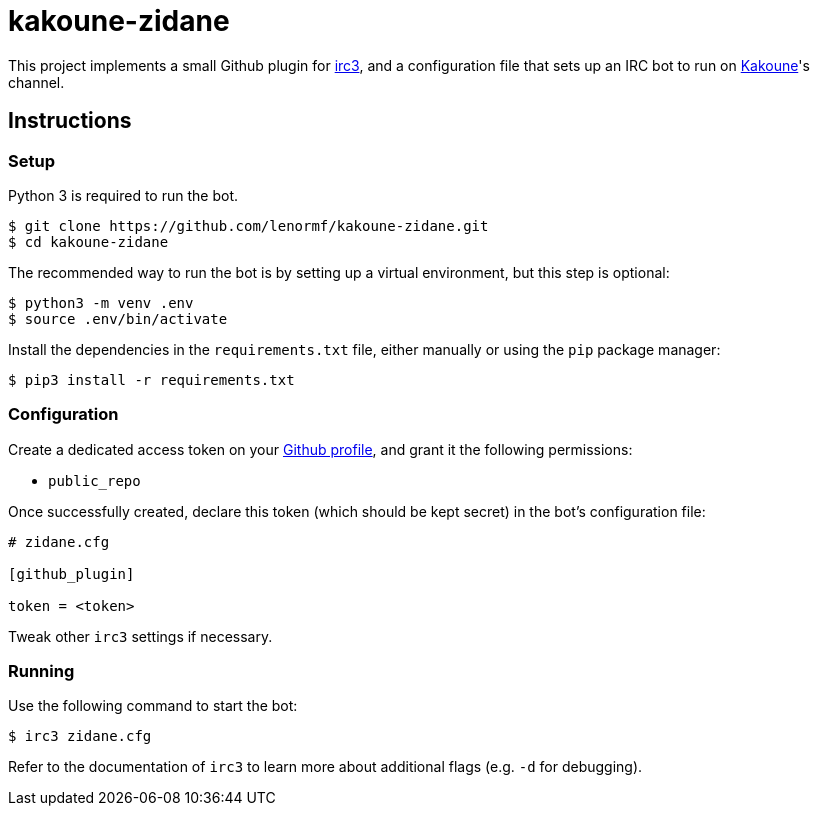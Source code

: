 kakoune-zidane
==============

This project implements a small Github plugin for
https://github.com/gawel/irc3[irc3], and a configuration file that sets up
an IRC bot to run on https://github.com/mawww/kakoune[Kakoune]'s channel.

Instructions
------------

Setup
~~~~~

Python 3 is required to run the bot.

```sh
$ git clone https://github.com/lenormf/kakoune-zidane.git
$ cd kakoune-zidane
```

The recommended way to run the bot is by setting up a virtual environment,
but this step is optional:

```sh
$ python3 -m venv .env
$ source .env/bin/activate
```

Install the dependencies in the `requirements.txt` file, either manually
or using the `pip` package manager:

```sh
$ pip3 install -r requirements.txt
```

Configuration
~~~~~~~~~~~~~

Create a dedicated access token on your https://github.com/settings/tokens[Github profile], and grant it the following permissions:

* `public_repo`

Once successfully created, declare this token (which should be kept secret)
in the bot's configuration file:

```ini
# zidane.cfg

[github_plugin]

token = <token>
```

Tweak other `irc3` settings if necessary.

Running
~~~~~~~

Use the following command to start the bot:

```sh
$ irc3 zidane.cfg
```

Refer to the documentation of `irc3` to learn more about additional flags
(e.g. `-d` for debugging).
